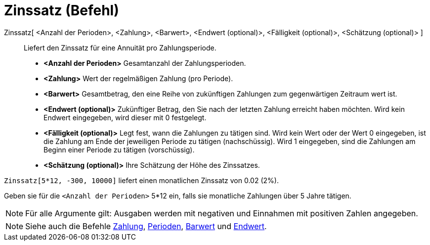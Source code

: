 = Zinssatz (Befehl)
:page-en: commands/Rate
ifdef::env-github[:imagesdir: /de/modules/ROOT/assets/images]

Zinssatz[ <Anzahl der Perioden>, <Zahlung>, <Barwert>, <Endwert (optional)>, <Fälligkeit (optional)>, <Schätzung (optional)> ]::
  Liefert den Zinssatz für eine Annuität pro Zahlungsperiode.

* *<Anzahl der Perioden>* Gesamtanzahl der Zahlungsperioden.
* *<Zahlung>* Wert der regelmäßigen Zahlung (pro Periode).
* *<Barwert>* Gesamtbetrag, den eine Reihe von zukünftigen Zahlungen zum gegenwärtigen Zeitraum wert ist.
* *<Endwert (optional)>* Zukünftiger Betrag, den Sie nach der letzten Zahlung erreicht haben möchten. Wird kein Endwert
eingegeben, wird dieser mit 0 festgelegt.
* *<Fälligkeit (optional)>* Legt fest, wann die Zahlungen zu tätigen sind. Wird kein Wert oder der Wert 0 eingegeben,
ist die Zahlung am Ende der jeweiligen Periode zu tätigen (nachschüssig). Wird 1 eingegeben, sind die Zahlungen am
Beginn einer Periode zu tätigen (vorschüssig).
* *<Schätzung (optional)>* Ihre Schätzung der Höhe des Zinssatzes.

[EXAMPLE]
====

`++Zinssatz[5*12, -300, 10000]++` liefert einen monatlichen Zinssatz von 0.02 (2%).

[NOTE]
====

Geben sie für die `++<Anzahl der Perioden>++` 5*12 ein, falls sie monatliche Zahlungen über 5 Jahre tätigen.

====

====

[NOTE]
====

Für alle Argumente gilt: Ausgaben werden mit negativen und Einnahmen mit positiven Zahlen angegeben.

====

[NOTE]
====

Siehe auch die Befehle xref:/commands/Zahlung.adoc[Zahlung], xref:/commands/Perioden.adoc[Perioden],
xref:/commands/Barwert.adoc[Barwert] und xref:/commands/Endwert.adoc[Endwert].

====
